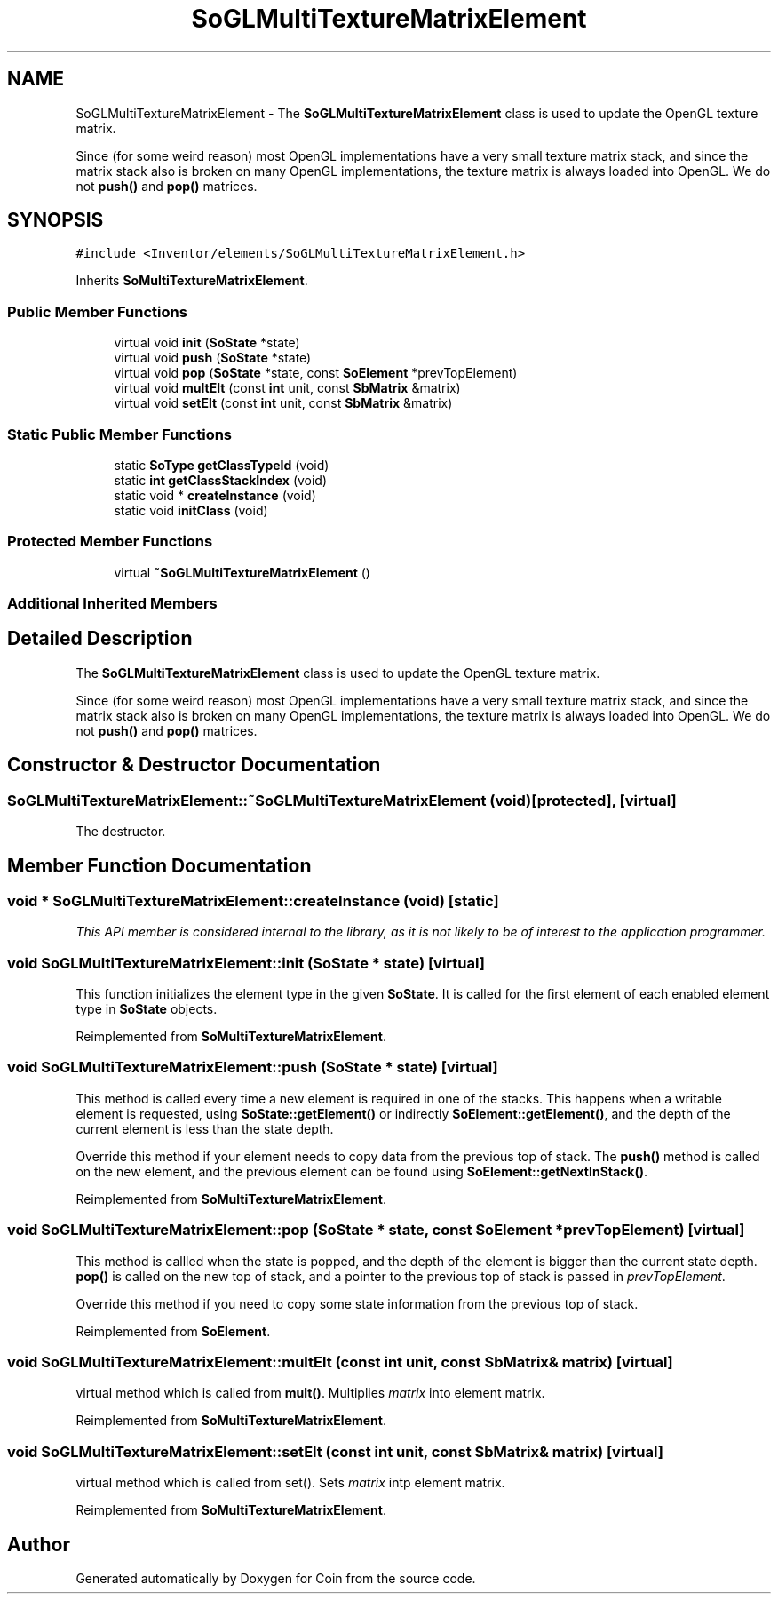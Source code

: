.TH "SoGLMultiTextureMatrixElement" 3 "Sun May 28 2017" "Version 4.0.0a" "Coin" \" -*- nroff -*-
.ad l
.nh
.SH NAME
SoGLMultiTextureMatrixElement \- The \fBSoGLMultiTextureMatrixElement\fP class is used to update the OpenGL texture matrix\&.
.PP
Since (for some weird reason) most OpenGL implementations have a very small texture matrix stack, and since the matrix stack also is broken on many OpenGL implementations, the texture matrix is always loaded into OpenGL\&. We do not \fBpush()\fP and \fBpop()\fP matrices\&.  

.SH SYNOPSIS
.br
.PP
.PP
\fC#include <Inventor/elements/SoGLMultiTextureMatrixElement\&.h>\fP
.PP
Inherits \fBSoMultiTextureMatrixElement\fP\&.
.SS "Public Member Functions"

.in +1c
.ti -1c
.RI "virtual void \fBinit\fP (\fBSoState\fP *state)"
.br
.ti -1c
.RI "virtual void \fBpush\fP (\fBSoState\fP *state)"
.br
.ti -1c
.RI "virtual void \fBpop\fP (\fBSoState\fP *state, const \fBSoElement\fP *prevTopElement)"
.br
.ti -1c
.RI "virtual void \fBmultElt\fP (const \fBint\fP unit, const \fBSbMatrix\fP &matrix)"
.br
.ti -1c
.RI "virtual void \fBsetElt\fP (const \fBint\fP unit, const \fBSbMatrix\fP &matrix)"
.br
.in -1c
.SS "Static Public Member Functions"

.in +1c
.ti -1c
.RI "static \fBSoType\fP \fBgetClassTypeId\fP (void)"
.br
.ti -1c
.RI "static \fBint\fP \fBgetClassStackIndex\fP (void)"
.br
.ti -1c
.RI "static void * \fBcreateInstance\fP (void)"
.br
.ti -1c
.RI "static void \fBinitClass\fP (void)"
.br
.in -1c
.SS "Protected Member Functions"

.in +1c
.ti -1c
.RI "virtual \fB~SoGLMultiTextureMatrixElement\fP ()"
.br
.in -1c
.SS "Additional Inherited Members"
.SH "Detailed Description"
.PP 
The \fBSoGLMultiTextureMatrixElement\fP class is used to update the OpenGL texture matrix\&.
.PP
Since (for some weird reason) most OpenGL implementations have a very small texture matrix stack, and since the matrix stack also is broken on many OpenGL implementations, the texture matrix is always loaded into OpenGL\&. We do not \fBpush()\fP and \fBpop()\fP matrices\&. 
.SH "Constructor & Destructor Documentation"
.PP 
.SS "SoGLMultiTextureMatrixElement::~SoGLMultiTextureMatrixElement (void)\fC [protected]\fP, \fC [virtual]\fP"
The destructor\&. 
.SH "Member Function Documentation"
.PP 
.SS "void * SoGLMultiTextureMatrixElement::createInstance (void)\fC [static]\fP"
\fIThis API member is considered internal to the library, as it is not likely to be of interest to the application programmer\&.\fP 
.SS "void SoGLMultiTextureMatrixElement::init (\fBSoState\fP * state)\fC [virtual]\fP"
This function initializes the element type in the given \fBSoState\fP\&. It is called for the first element of each enabled element type in \fBSoState\fP objects\&. 
.PP
Reimplemented from \fBSoMultiTextureMatrixElement\fP\&.
.SS "void SoGLMultiTextureMatrixElement::push (\fBSoState\fP * state)\fC [virtual]\fP"
This method is called every time a new element is required in one of the stacks\&. This happens when a writable element is requested, using \fBSoState::getElement()\fP or indirectly \fBSoElement::getElement()\fP, and the depth of the current element is less than the state depth\&.
.PP
Override this method if your element needs to copy data from the previous top of stack\&. The \fBpush()\fP method is called on the new element, and the previous element can be found using \fBSoElement::getNextInStack()\fP\&. 
.PP
Reimplemented from \fBSoMultiTextureMatrixElement\fP\&.
.SS "void SoGLMultiTextureMatrixElement::pop (\fBSoState\fP * state, const \fBSoElement\fP * prevTopElement)\fC [virtual]\fP"
This method is callled when the state is popped, and the depth of the element is bigger than the current state depth\&. \fBpop()\fP is called on the new top of stack, and a pointer to the previous top of stack is passed in \fIprevTopElement\fP\&.
.PP
Override this method if you need to copy some state information from the previous top of stack\&. 
.PP
Reimplemented from \fBSoElement\fP\&.
.SS "void SoGLMultiTextureMatrixElement::multElt (const \fBint\fP unit, const \fBSbMatrix\fP & matrix)\fC [virtual]\fP"
virtual method which is called from \fBmult()\fP\&. Multiplies \fImatrix\fP into element matrix\&. 
.PP
Reimplemented from \fBSoMultiTextureMatrixElement\fP\&.
.SS "void SoGLMultiTextureMatrixElement::setElt (const \fBint\fP unit, const \fBSbMatrix\fP & matrix)\fC [virtual]\fP"
virtual method which is called from set()\&. Sets \fImatrix\fP intp element matrix\&. 
.PP
Reimplemented from \fBSoMultiTextureMatrixElement\fP\&.

.SH "Author"
.PP 
Generated automatically by Doxygen for Coin from the source code\&.
